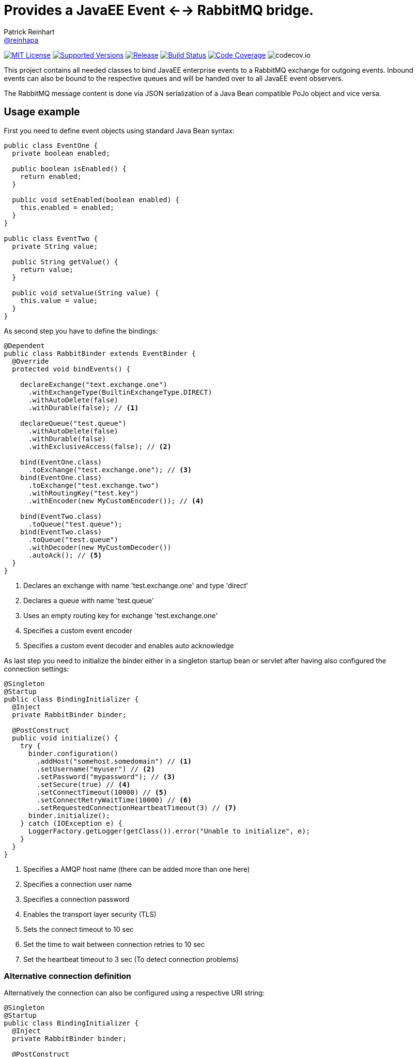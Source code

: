 = Provides a JavaEE Event <--> RabbitMQ bridge.
Patrick Reinhart <https://github.com/reinhapa[@reinhapa]>
:project-full-path: reinhapa/rabbitmq-cdi
:github-branch: master

image:https://img.shields.io/badge/license-MIT-blue.svg["MIT License", link="https://github.com/{project-full-path}/blob/{github-branch}/LICENSE"]
image:https://img.shields.io/badge/Java-8-blue.svg["Supported Versions", link="https://travis-ci.org/{project-full-path}"]
image:https://img.shields.io/github/release/{project-full-path}.svg["Release", link="https://github.com/{project-full-path}"]
image:https://img.shields.io/travis/{project-full-path}/{github-branch}.svg["Build Status", link="https://travis-ci.org/{project-full-path}"]
image:https://img.shields.io/codecov/c/github/{project-full-path}/{github-branch}.svg["Code Coverage", link="https://codecov.io/github/{project-full-path}?branch={github-branch}"]
image:https://codecov.io/github/{project-full-path}/branch.svg?branch={github-branch}[codecov.io]

This project contains all needed classes to bind JavaEE enterprise events to a
RabbitMQ exchange for outgoing events. Inbound events can also be bound to the
respective queues and will be handed over to all JavaEE event observers.

The RabbitMQ message content is done via JSON serialization of a Java Bean 
compatible PoJo object and vice versa.

## Usage example

First you need to define event objects using standard Java Bean syntax:

[source,java]
----
public class EventOne {
  private boolean enabled;

  public boolean isEnabled() {
    return enabled;
  }

  public void setEnabled(boolean enabled) {
    this.enabled = enabled;
  }
}

public class EventTwo {
  private String value;

  public String getValue() {
    return value;
  }

  public void setValue(String value) {
    this.value = value;
  }
}
----


As second step you have to define the bindings:

[source,java]
----
@Dependent
public class RabbitBinder extends EventBinder {
  @Override
  protected void bindEvents() {

    declareExchange("text.exchange.one")
      .withExchangeType(BuiltinExchangeType.DIRECT)
      .withAutoDelete(false)
      .withDurable(false); // <1>

    declareQueue("test.queue")
      .withAutoDelete(false)
      .withDurable(false)
      .withExclusiveAccess(false); // <2>

    bind(EventOne.class)
      .toExchange("test.exchange.one"); // <3>
    bind(EventOne.class)
      .toExchange("test.exchange.two")
      .withRoutingKey("test.key")
      .withEncoder(new MyCustomEncoder()); // <4>

    bind(EventTwo.class)
      .toQueue("test.queue");
    bind(EventTwo.class)
      .toQueue("test.queue")
      .withDecoder(new MyCustomDecoder())
      .autoAck(); // <5>
  }
}
----
<1> Declares an exchange with name 'test.exchange.one' and type 'direct'
<2> Declares a queue with name 'test.queue'
<3> Uses an empty routing key for exchange 'test.exchange.one'
<4> Specifies a custom event encoder
<5> Specifies a custom event decoder and enables auto acknowledge


As last step you need to initialize the binder either in a singleton
startup bean or servlet after having also configured the connection settings:

[source,java]
----
@Singleton
@Startup
public class BindingInitializer {
  @Inject
  private RabbitBinder binder;

  @PostConstruct
  public void initialize() {
    try {
      binder.configuration()
        .addHost("somehost.somedomain") // <1>
        .setUsername("myuser") // <2>
        .setPassword("mypassword"); // <3>
        .setSecure(true) // <4>
        .setConnectTimeout(10000) // <5>
        .setConnectRetryWaitTime(10000) // <6>
        .setRequestedConnectionHeartbeatTimeout(3) // <7>
      binder.initialize();
    } catch (IOException e) {
      LoggerFactory.getLogger(getClass()).error("Unable to initialize", e);
    }
  }
}
----
<1> Specifies a AMQP host name (there can be added more than one here)
<2> Specifies a connection user name
<3> Specifies a connection password
<4> Enables the transport layer security (TLS)
<5> Sets the connect timeout to 10 sec
<6> Set the time to wait between connection retries to 10 sec
<7> Set the heartbeat timeout to 3 sec (To detect connection problems)


### Alternative connection definition

Alternatively the connection can also be configured using a respective URI
string:

[source,java]
----
@Singleton
@Startup
public class BindingInitializer {
  @Inject
  private RabbitBinder binder;

  @PostConstruct
  public void initialize() {
    try {
      binder.configuration()
        .setUri("amqp://user:mysecret@somehost.somedomain/virtualhost"); // <1>
      binder.initialize();
    } catch (IOException e) {
      LoggerFactory.getLogger(getClass()).error("Unable to initialize", e);
    }
  }
}
----
<1> Specifies a AMQP connection URI

More information about the detailed URI can be found in the
https://www.rabbitmq.com/uri-spec.html[RabbitMQ URI specification].


### Multiple server connections

In case you have to support two different servers, create a binder implementation
for each host and initialize them in one single binding initializer:

[source,java]
----
@Singleton
@Startup
public class BindingInitializer {
  @Inject
  private RabbitBinder binderOne;
  @Inject
  private RabbitBinder binderTwo;

  @PostConstruct
  public void initialize() {
    try {
      binderOne.configuration()
        .addHost("hostOne.somedomain")
        .setUsername("myuser")
        .setPassword("mypassword");
      binderTwo.configuration()
        .addHost("hostTwo.somedomain")
        .setUsername("myuser")
        .setPassword("mypassword");
      
      binderOne.initialize();
      binderTwo.initialize();
    } catch (IOException e) {
      LoggerFactory.getLogger(getClass()).error("Unable to initialize", e);
    }
  }
}
----


### Usage in a container

Now the events can be used within your JavaEE container:

source,java]
----
public class EventDemoBean {
  @Inject
  private Event<EventOne> eventOnes;
  
  public void submitEvent(boolean enabled) {
    EventOne eventOne = new EventOne();
    eventOne.setEnabled(enabled);
    eventOnes.fire(eventOne);
  }

  public void receiveEvent(@Observes EventTwo eventTwo) {
    String data = eventTwo.getData();
    // do some work
  }
}
----


== Contribute
Contributions are always welcome. Use https://google.github.io/styleguide/javaguide.html[Google code style format] for your changes. 

== License
This project is licensed under the https://github.com/{project-full-path}/blob/{github-branch}/LICENSE[MIT license]